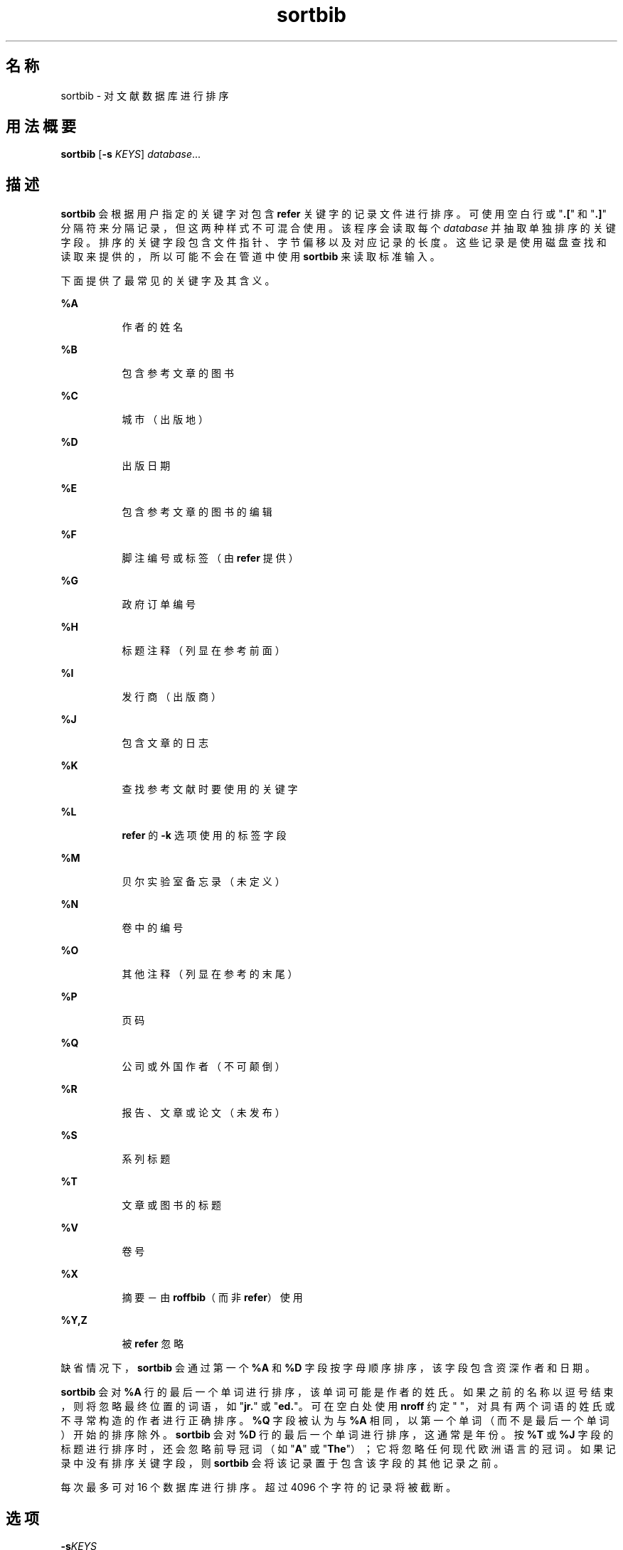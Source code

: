 '\" te
.\" Copyright (c) 1992, Sun Microsystems, Inc.
.TH sortbib 1 "1992 年 9 月 14 日" "SunOS 5.11" "用户命令"
.SH 名称
sortbib \- 对文献数据库进行排序
.SH 用法概要
.LP
.nf
\fBsortbib\fR [\fB-s\fR \fIKEYS\fR] \fIdatabase\fR...
.fi

.SH 描述
.sp
.LP
\fBsortbib\fR 会根据用户指定的关键字对包含 \fBrefer\fR 关键字的记录文件进行排序。可使用空白行或 "\fB\&.[\fR" 和 "\fB\&.]\fR" 分隔符来分隔记录，但这两种样式不可混合使用。该程序会读取每个 \fIdatabase\fR 并抽取单独排序的关键字段。排序的关键字段包含文件指针、字节偏移以及对应记录的长度。这些记录是使用磁盘查找和读取来提供的，所以可能不会在管道中使用 \fBsortbib\fR 来读取标准输入。
.sp
.LP
下面提供了最常见的关键字及其含义。
.sp
.ne 2
.mk
.na
\fB\fB%A\fR\fR
.ad
.RS 8n
.rt  
作者的姓名
.RE

.sp
.ne 2
.mk
.na
\fB\fB%B\fR\fR
.ad
.RS 8n
.rt  
包含参考文章的图书
.RE

.sp
.ne 2
.mk
.na
\fB\fB%C\fR\fR
.ad
.RS 8n
.rt  
城市（出版地）
.RE

.sp
.ne 2
.mk
.na
\fB\fB%D\fR\fR
.ad
.RS 8n
.rt  
出版日期
.RE

.sp
.ne 2
.mk
.na
\fB\fB%E\fR\fR
.ad
.RS 8n
.rt  
包含参考文章的图书的编辑
.RE

.sp
.ne 2
.mk
.na
\fB\fB%F\fR\fR
.ad
.RS 8n
.rt  
脚注编号或标签（由 \fBrefer\fR 提供）
.RE

.sp
.ne 2
.mk
.na
\fB\fB%G\fR\fR
.ad
.RS 8n
.rt  
政府订单编号
.RE

.sp
.ne 2
.mk
.na
\fB\fB%H\fR\fR
.ad
.RS 8n
.rt  
标题注释（列显在参考前面）
.RE

.sp
.ne 2
.mk
.na
\fB\fB%I\fR\fR
.ad
.RS 8n
.rt  
发行商（出版商）
.RE

.sp
.ne 2
.mk
.na
\fB\fB%J\fR\fR
.ad
.RS 8n
.rt  
包含文章的日志
.RE

.sp
.ne 2
.mk
.na
\fB\fB%K\fR\fR
.ad
.RS 8n
.rt  
查找参考文献时要使用的关键字
.RE

.sp
.ne 2
.mk
.na
\fB\fB%L\fR\fR
.ad
.RS 8n
.rt  
\fBrefer\fR 的 \fB-k\fR 选项使用的标签字段
.RE

.sp
.ne 2
.mk
.na
\fB\fB%M\fR\fR
.ad
.RS 8n
.rt  
贝尔实验室备忘录（未定义）
.RE

.sp
.ne 2
.mk
.na
\fB\fB%N\fR\fR
.ad
.RS 8n
.rt  
卷中的编号
.RE

.sp
.ne 2
.mk
.na
\fB\fB%O\fR\fR
.ad
.RS 8n
.rt  
其他注释（列显在参考的末尾）
.RE

.sp
.ne 2
.mk
.na
\fB\fB%P\fR\fR
.ad
.RS 8n
.rt  
页码
.RE

.sp
.ne 2
.mk
.na
\fB\fB%Q\fR\fR
.ad
.RS 8n
.rt  
公司或外国作者（不可颠倒）
.RE

.sp
.ne 2
.mk
.na
\fB\fB%R\fR\fR
.ad
.RS 8n
.rt  
报告、文章或论文（未发布）
.RE

.sp
.ne 2
.mk
.na
\fB\fB%S\fR\fR
.ad
.RS 8n
.rt  
系列标题
.RE

.sp
.ne 2
.mk
.na
\fB\fB%T\fR\fR
.ad
.RS 8n
.rt  
文章或图书的标题
.RE

.sp
.ne 2
.mk
.na
\fB\fB%V\fR\fR
.ad
.RS 8n
.rt  
卷号
.RE

.sp
.ne 2
.mk
.na
\fB\fB%X\fR\fR
.ad
.RS 8n
.rt  
摘要－由 \fBroffbib\fR（而非 \fBrefer\fR）使用
.RE

.sp
.ne 2
.mk
.na
\fB\fB%Y,Z\fR\fR
.ad
.RS 8n
.rt  
被 \fBrefer\fR 忽略
.RE

.sp
.LP
缺省情况下，\fBsortbib\fR 会通过第一个 \fB%A\fR 和 \fB%D\fR 字段按字母顺序排序，该字段包含资深作者和日期。
.sp
.LP
\fBsortbib\fR 会对 \fB%A\fR 行的最后一个单词进行排序，该单词可能是作者的姓氏。如果之前的名称以逗号结束，则将忽略最终位置的词语，如 "\fBjr.\fR" 或 "\fBed.\fR"。可在空白处使用 \fBnroff\fR 约定 "\fB\0\fR"，对具有两个词语的姓氏或不寻常构造的作者进行正确排序。\fB%Q\fR 字段被认为与 \fB%A\fR 相同，以第一个单词（而不是最后一个单词）开始的排序除外。\fB sortbib\fR 会对 \fB%D\fR 行的最后一个单词进行排序，这通常是年份。按 \fB%T\fR 或 \fB%J\fR 字段的标题进行排序时，还会忽略前导冠词（如 "\fBA\fR" 或 "\fBThe\fR"）；它将忽略任何现代欧洲语言的冠词。如果记录中没有排序关键字段，则 \fBsortbib\fR 会将该记录置于包含该字段的其他记录之前。
.sp
.LP
每次最多可对 16 个数据库进行排序。超过 4096 个字符的记录将被截断。
.SH 选项
.sp
.ne 2
.mk
.na
\fB\fB-s\fR\fIKEYS\fR\fR
.ad
.RS 10n
.rt  
指定新 \fIKEYS\fR。例如，\fB- sATD\fR 将根据作者、标题和日期进行排序，而 \fB-sA+D\fR 将根据所有作者和日期进行排序。超过第四个的排序关键字没有意义。
.RE

.SH 属性
.sp
.LP
有关下列属性的说明，请参见 \fBattributes\fR(5)：
.sp

.sp
.TS
tab() box;
cw(2.75i) |cw(2.75i) 
lw(2.75i) |lw(2.75i) 
.
属性类型属性值
_
可用性text/doctools
.TE

.SH 另请参见
.sp
.LP
\fBaddbib\fR(1)、\fBindxbib\fR(1)、\fBlookbib\fR(1)、\fBrefer\fR(1)、\fBroffbib\fR(1)、\fBattributes\fR(5)
.SH 已知问题
.sp
.LP
如果记录缺少作者字段，则或许应根据标题对它进行排序。
